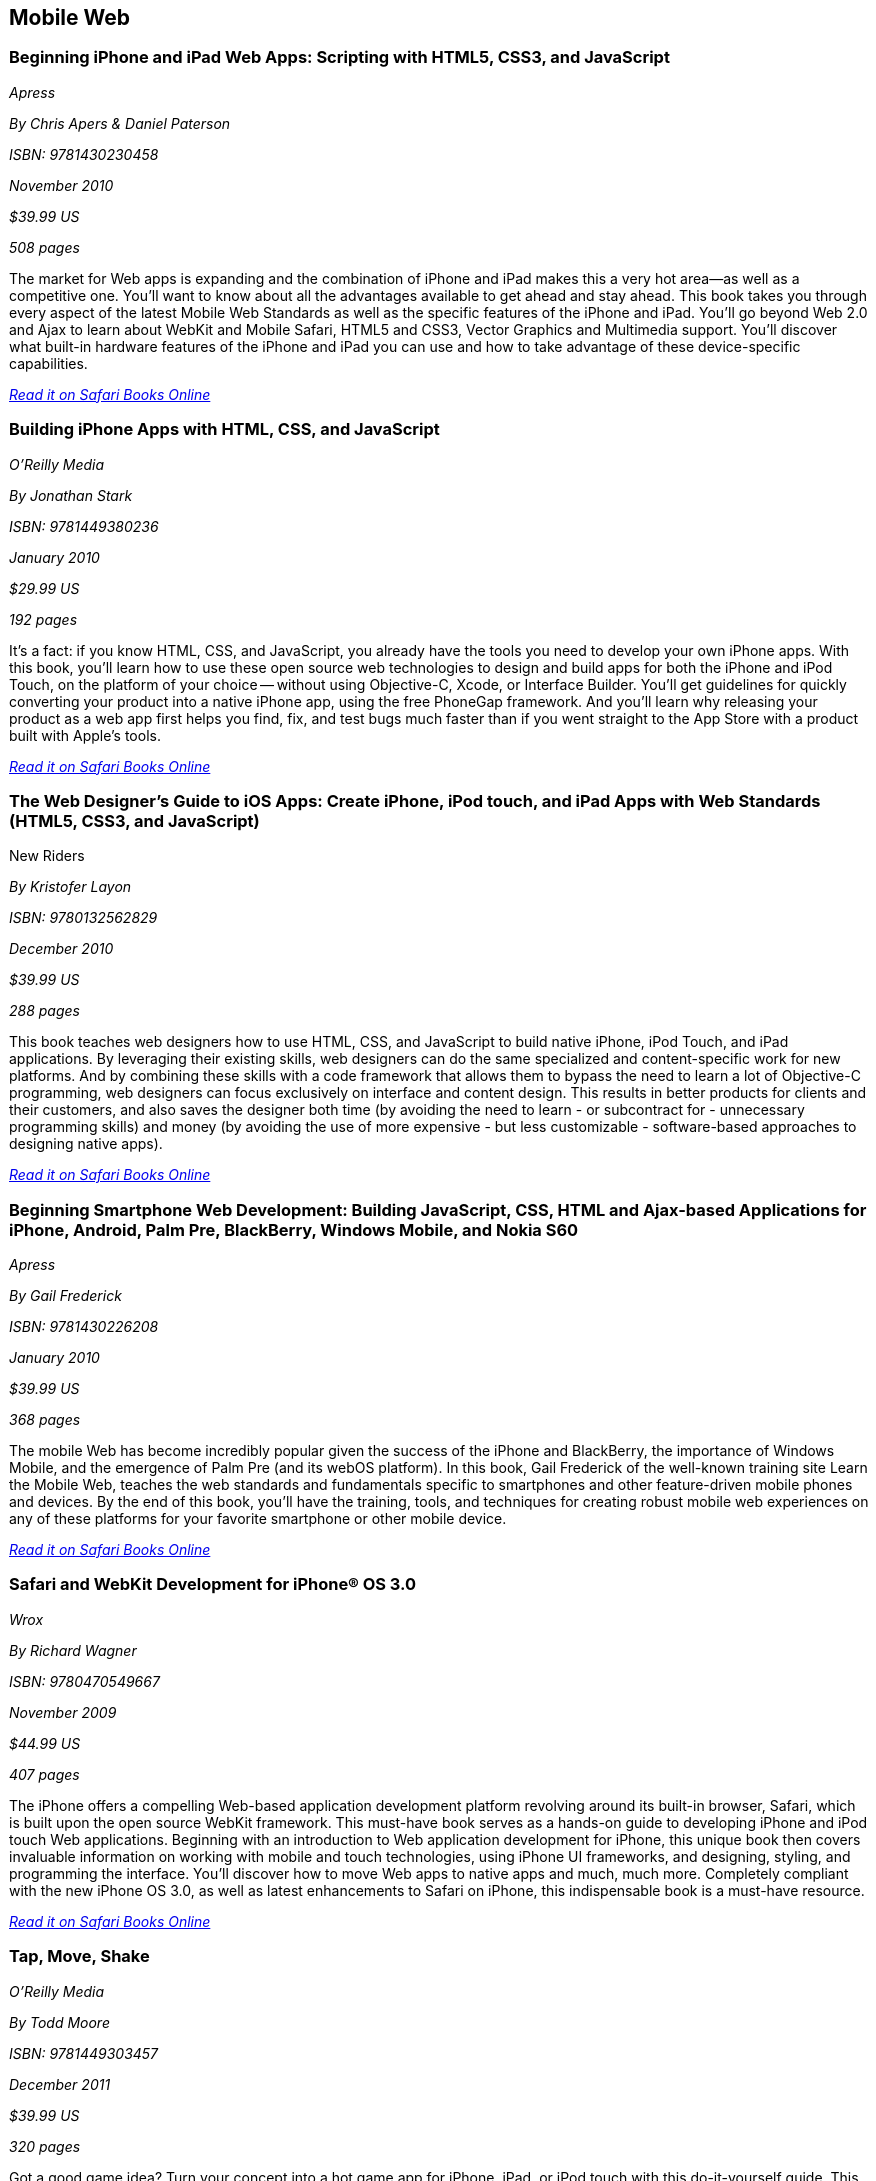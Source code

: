== Mobile Web

=== Beginning iPhone and iPad Web Apps: Scripting with HTML5, CSS3, and JavaScript

_Apress_ 

_By Chris Apers & Daniel Paterson_ 

_ISBN: 9781430230458_ 

_November 2010_ 

_$39.99 US_ 

_508 pages_ 


The market for Web apps is expanding and the combination of iPhone and iPad makes this a very hot area—as well as a competitive one. You'll want to know about all the advantages available to get ahead and stay ahead. This book takes you through every aspect of the latest Mobile Web Standards as well as the specific features of the iPhone and iPad. You'll go beyond Web 2.0 and Ajax to learn about WebKit and Mobile Safari, HTML5 and CSS3, Vector Graphics and Multimedia support. You'll discover what built-in hardware features of the iPhone and iPad you can use and how to take advantage of these device-specific capabilities.

_http://bit.ly/nAXEz6[Read it on Safari Books Online]_

=== Building iPhone Apps with HTML, CSS, and JavaScript

_O'Reilly Media_ 

_By Jonathan Stark_ 

_ISBN: 9781449380236_ 

_January 2010_ 

_$29.99 US_ 

_192 pages_ 


It's a fact: if you know HTML, CSS, and JavaScript, you already have the tools you need to develop your own iPhone apps. With this book, you'll learn how to use these open source web technologies to design and build apps for both the iPhone and iPod Touch, on the platform of your choice -- without using Objective-C, Xcode, or Interface Builder. You'll get guidelines for quickly converting your product into a native iPhone app, using the free PhoneGap framework. And you'll learn why releasing your product as a web app first helps you find, fix, and test bugs much faster than if you went straight to the App Store with a product built with Apple's tools.

_http://bit.ly/oKIONZ[Read it on Safari Books Online]_

=== The Web Designer’s Guide to iOS Apps: Create iPhone, iPod touch, and iPad Apps with Web Standards (HTML5, CSS3, and JavaScript)
New Riders

_By Kristofer Layon_ 

_ISBN: 9780132562829_ 

_December 2010_ 

_$39.99 US_ 

_288 pages_ 


This book teaches web designers how to use HTML, CSS, and JavaScript to build native iPhone, iPod Touch, and iPad applications.  By leveraging their existing skills, web designers can do the same specialized and content-specific work for new platforms. And by combining these skills with a code framework that allows them to bypass the need to learn a lot of Objective-C programming, web designers can focus exclusively on interface and content design. This results in better products for clients and their customers, and also saves the designer both time (by avoiding the need to learn - or subcontract for - unnecessary programming skills) and money (by avoiding the use of more expensive - but less customizable - software-based approaches to designing native apps).

_http://bit.ly/qvA9pJ[Read it on Safari Books Online]_

=== Beginning Smartphone Web Development: Building JavaScript, CSS, HTML and Ajax-based Applications for iPhone, Android, Palm Pre, BlackBerry, Windows Mobile, and Nokia S60

_Apress_ 

_By Gail Frederick_ 

_ISBN: 9781430226208_ 

_January 2010_ 

_$39.99 US_ 

_368 pages_ 


The mobile Web has become incredibly popular given the success of the iPhone and BlackBerry, the importance of Windows Mobile, and the emergence of Palm Pre (and its webOS platform). In this book, Gail Frederick of the well-known training site Learn the Mobile Web, teaches the web standards and fundamentals specific to smartphones and other feature-driven mobile phones and devices. By the end of this book, you’ll have the training, tools, and techniques for creating robust mobile web experiences on any of these platforms for your favorite smartphone or other mobile device.

_http://bit.ly/oVOi1x[Read it on Safari Books Online]_

=== Safari and WebKit Development for iPhone® OS 3.0

_Wrox_ 

_By Richard Wagner_ 

_ISBN: 9780470549667_ 

_November 2009_ 

_$44.99 US_ 

_407 pages_ 


The iPhone offers a compelling Web-based application development platform revolving around its built-in browser, Safari, which is built upon the open source WebKit framework. This must-have book serves as a hands-on guide to developing iPhone and iPod touch Web applications. Beginning with an introduction to Web application development for iPhone, this unique book then covers invaluable information on working with mobile and touch technologies, using iPhone UI frameworks, and designing, styling, and programming the interface. You'll discover how to move Web apps to native apps and much, much more. Completely compliant with the new iPhone OS 3.0, as well as latest enhancements to Safari on iPhone, this indispensable book is a must-have resource.

_http://bit.ly/ncYPtX[Read it on Safari Books Online]_

=== Tap, Move, Shake

_O'Reilly Media_ 

_By Todd Moore_ 

_ISBN: 9781449303457_ 

_December 2011_ 

_$39.99 US_ 

_320 pages_ 


Got a good game idea? Turn your concept into a hot game app for iPhone, iPad, or iPod touch with this do-it-yourself guide. This book helps you build multitouch games that take full advantage of iOS 4, and shows you how to prepare your app for the App Store. Create your first game with just 20 lines of code, then learn how to add graphics, sound effects, and key game algorithms. This book helps you explore practical game examples for iOS devices.

****
Safari Books Online provides full access to all of the resources in this bibliography. For a free trial, go to http://safaribooksonline.com/oscon11
****
